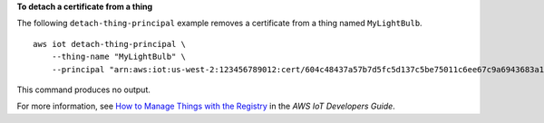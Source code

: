 **To detach a certificate from a thing**

The following ``detach-thing-principal`` example removes a certificate from a thing named ``MyLightBulb``. ::

    aws iot detach-thing-principal \
        --thing-name "MyLightBulb" \
        --principal "arn:aws:iot:us-west-2:123456789012:cert/604c48437a57b7d5fc5d137c5be75011c6ee67c9a6943683a1acb4b1626bac36"

This command produces no output.

For more information, see `How to Manage Things with the Registry <https://docs.aws.amazon.com/iot/latest/developerguide/thing-registry.html>`__ in the *AWS IoT Developers Guide*.

